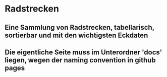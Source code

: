 * Radstrecken
** Eine Sammlung von Radstrecken, tabellarisch, sortierbar und mit den wichtigsten Eckdaten
** Die eigentliche Seite muss im Unterordner 'docs' liegen, wegen der naming convention in github pages
